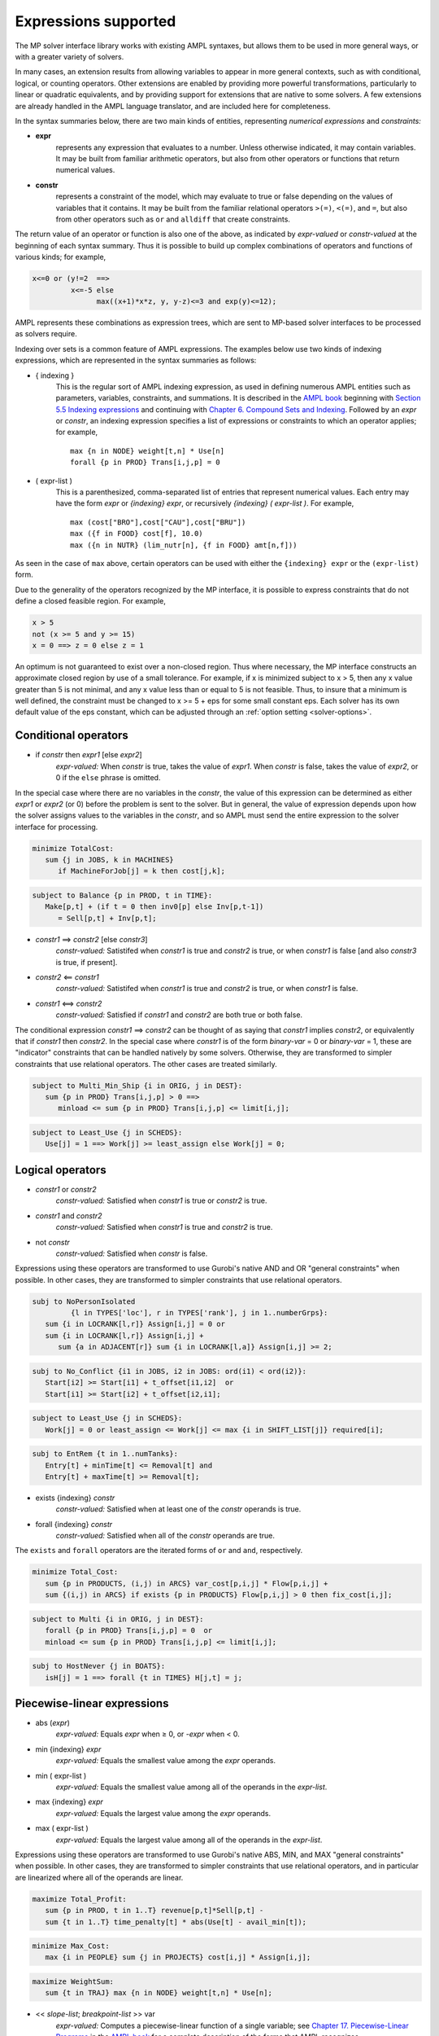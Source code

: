 
.. _expressions_supported:

Expressions supported
---------------------

The MP solver interface library works with existing AMPL syntaxes, but allows them to be used in more general ways, or with a greater variety of solvers.

In many cases, an extension results from allowing variables to appear in more general contexts, such as with conditional, logical, or counting operators. Other extensions are enabled by providing more powerful transformations, particularly to linear or quadratic equivalents, and by providing support for extensions that are native to some solvers. A few extensions are already handled in the AMPL language translator, and are included here for completeness.

In the syntax summaries below, there are two main kinds of entities, representing *numerical expressions* and *constraints:*

- **expr**
     represents any expression that evaluates to a number. Unless otherwise indicated, it may contain variables. It may be built from familiar arithmetic operators, but also from other operators or functions that return numerical values.

- **constr**
     represents a constraint of the model, which may evaluate to true or false
     depending on the values of variables that it contains. It may be built from the
     familiar relational operators ``>(=)``, ``<(=)``, and ``=``, but also from other
     operators such as ``or`` and ``alldiff`` that create constraints.

The return value of an operator or function is also one of the above, as indicated by *expr-valued* or *constr-valued* at the beginning of each syntax summary. Thus it is possible to build up complex combinations of operators and functions of various kinds; for example,

.. code-block:: ampl

        x<=0 or (y!=2  ==>
                 x<=-5 else
                       max((x+1)*x*z, y, y-z)<=3 and exp(y)<=12);

AMPL represents these combinations as expression trees, which are sent to MP-based solver interfaces to be processed as solvers require.

Indexing over sets is a common feature of AMPL expressions. The examples below use two kinds of indexing expressions, which are represented in the syntax summaries as follows:

- { indexing }
    This is the regular sort of AMPL indexing expression, as used in defining numerous AMPL entities such as parameters, variables, constraints, and summations. It is described in the `AMPL book <https://ampl.com/resources/the-ampl-book/>`_ beginning with `Section 5.5 Indexing expressions <https://ampl.com/BOOK/CHAPTERS/08-sets1.pdf#page=7>`_ and continuing with `Chapter 6. Compound Sets and Indexing <https://ampl.com/BOOK/CHAPTERS/09-sets2.pdf>`_. Followed by an *expr* or *constr*, an indexing expression specifies a list of expressions or constraints to which an operator applies; for example,
    ::

        max {n in NODE} weight[t,n] * Use[n]
        forall {p in PROD} Trans[i,j,p] = 0

- ( expr-list )
    This is a parenthesized, comma-separated list of entries that represent numerical values. Each entry may have the form *expr* or *{indexing} expr*, or recursively *{indexing} ( expr-list )*. For example,
    ::

        max (cost["BRO"],cost["CAU"],cost["BRU"])
        max ({f in FOOD} cost[f], 10.0)
        max ({n in NUTR} (lim_nutr[n], {f in FOOD} amt[n,f]))

As seen in the case of ``max`` above, certain operators can be used with either the ``{indexing} expr`` or the ``(expr-list)`` form.

Due to the generality of the operators recognized by the MP interface, it is possible to express constraints that do not define a closed feasible region. For example,

.. code-block:: ampl

        x > 5
        not (x >= 5 and y >= 15)
        x = 0 ==> z = 0 else z = 1

An optimum is not guaranteed to exist over a non-closed region.
Thus where necessary, the MP interface constructs an approximate closed region by
use of a small tolerance. For example, if x is minimized subject to x > 5, then any
x value greater than 5 is not minimal, and any x value less than or equal to 5 is
not feasible. Thus, to insure that a minimum is well defined, the constraint must
be changed to x >= 5 + eps for some small constant eps. Each solver has its own
default value of the eps constant, which can be adjusted through
an :ref:`option setting <solver-options>`.


Conditional operators
***********************************

- if *constr* then *expr1* [else *expr2*]
    *expr-valued:* When *constr* is true, takes the value of *expr1*.
    When *constr* is false, takes the value of *expr2*, or 0 if the ``else`` phrase is omitted.

In the special case where there are no variables in the *constr*, the value of this expression
can be determined as either *expr1* or *expr2* (or 0) before the problem is sent to the solver.
But in general, the value of expression depends upon how the solver assigns values to the
variables in the *constr*, and so AMPL must send the entire expression to the solver interface for processing.

.. code-block:: ampl

       minimize TotalCost:
          sum {j in JOBS, k in MACHINES}
             if MachineForJob[j] = k then cost[j,k];

.. code-block:: ampl

       subject to Balance {p in PROD, t in TIME}:
          Make[p,t] + (if t = 0 then inv0[p] else Inv[p,t-1])
             = Sell[p,t] + Inv[p,t];

- *constr1* ==> *constr2* [else *constr3*]
    *constr-valued:* Satistifed when *constr1* is true and *constr2* is true,
    or when *constr1* is false [and also *constr3* is true, if present].
- *constr2* <== *constr1*
    *constr-valued:* Satistifed when *constr1* is true and *constr2* is true,
    or when *constr1* is false.
- *constr1* <==> *constr2*
    *constr-valued:* Satisfied if *constr1* and *constr2* are both true or both false.

The conditional expression *constr1* ==> *constr2* can be thought of as saying that
*constr1* implies *constr2*, or equivalently that if *constr1* then *constr2*. In the
special case where *constr1* is of the form *binary-var* = 0 or *binary-var* = 1, these
are "indicator" constraints that can be handled natively by some solvers. Otherwise,
they are transformed to simpler constraints that use relational operators. The other
cases are treated similarly.

.. code-block:: ampl

    subject to Multi_Min_Ship {i in ORIG, j in DEST}:
       sum {p in PROD} Trans[i,j,p] > 0 ==>
          minload <= sum {p in PROD} Trans[i,j,p] <= limit[i,j];

.. code-block:: ampl

    subject to Least_Use {j in SCHEDS}:
       Use[j] = 1 ==> Work[j] >= least_assign else Work[j] = 0;


Logical operators
***********************************

- *constr1* or *constr2*
    *constr-valued:* Satisfied when *constr1* is true or *constr2* is true.
- *constr1* and *constr2*
    *constr-valued:* Satisfied when *constr1* is true and *constr2* is true.
- not *constr*
    *constr-valued:* Satisfied when *constr* is false.

Expressions using these operators are transformed to use Gurobi's native AND
and OR "general constraints" when possible. In other cases, they are
transformed to simpler constraints that use relational operators.

.. code-block:: ampl

    subj to NoPersonIsolated
             {l in TYPES['loc'], r in TYPES['rank'], j in 1..numberGrps}:
       sum {i in LOCRANK[l,r]} Assign[i,j] = 0 or
       sum {i in LOCRANK[l,r]} Assign[i,j] +
          sum {a in ADJACENT[r]} sum {i in LOCRANK[l,a]} Assign[i,j] >= 2;

.. code-block:: ampl

    subj to No_Conflict {i1 in JOBS, i2 in JOBS: ord(i1) < ord(i2)}:
       Start[i2] >= Start[i1] + t_offset[i1,i2]  or
       Start[i1] >= Start[i2] + t_offset[i2,i1];

.. code-block:: ampl

    subject to Least_Use {j in SCHEDS}:
       Work[j] = 0 or least_assign <= Work[j] <= max {i in SHIFT_LIST[j]} required[i];

.. code-block:: ampl

    subj to EntRem {t in 1..numTanks}:
       Entry[t] + minTime[t] <= Removal[t] and
       Entry[t] + maxTime[t] >= Removal[t];

- exists {indexing} *constr*
    *constr-valued:* Satisfied when at least one of the *constr* operands is true.
- forall {indexing} *constr*
    *constr-valued:* Satisfied when all of the *constr* operands are true.

The ``exists`` and ``forall`` operators are the iterated forms of ``or`` and ``and``, respectively.

.. code-block:: ampl

    minimize Total_Cost:
       sum {p in PRODUCTS, (i,j) in ARCS} var_cost[p,i,j] * Flow[p,i,j] +
       sum {(i,j) in ARCS} if exists {p in PRODUCTS} Flow[p,i,j] > 0 then fix_cost[i,j];

.. code-block:: ampl

    subject to Multi {i in ORIG, j in DEST}:
       forall {p in PROD} Trans[i,j,p] = 0  or
       minload <= sum {p in PROD} Trans[i,j,p] <= limit[i,j];

.. code-block:: ampl

    subj to HostNever {j in BOATS}:
       isH[j] = 1 ==> forall {t in TIMES} H[j,t] = j;


.. _piecewise_linear_modeling:

Piecewise-linear expressions
***********************************

- abs (*expr*)
    *expr-valued:* Equals *expr* when ≥ 0, or *-expr* when < 0.
- min {indexing} *expr*
    *expr-valued:* Equals the smallest value among the *expr* operands.
- min ( expr-list )
    *expr-valued:* Equals the smallest value among all of the operands in the *expr-list*.
- max {indexing} *expr*
    *expr-valued:* Equals the largest value among the *expr* operands.
- max ( expr-list )
    *expr-valued:* Equals the largest value among all of the operands in the *expr-list*.

Expressions using these operators are transformed to use Gurobi's native ABS, MIN, and MAX "general constraints" when possible. In other cases, they are transformed to simpler constraints that use relational operators, and in particular are linearized where all of the operands are linear.

.. code-block:: ampl

    maximize Total_Profit:
       sum {p in PROD, t in 1..T} revenue[p,t]*Sell[p,t] -
       sum {t in 1..T} time_penalty[t] * abs(Use[t] - avail_min[t]);

.. code-block:: ampl

    minimize Max_Cost:
       max {i in PEOPLE} sum {j in PROJECTS} cost[i,j] * Assign[i,j];

.. code-block:: ampl

    maximize WeightSum:
       sum {t in TRAJ} max {n in NODE} weight[t,n] * Use[n];

- << *slope-list*; *breakpoint-list* >> var
    *expr-valued:* Computes a piecewise-linear function of a single variable; see
    `Chapter 17. Piecewise-Linear Programs <https://ampl.com/BOOK/CHAPTERS/20-piecewise.pdf>`_ in
    the `AMPL book <https://ampl.com/resources/the-ampl-book/>`_ for a complete description of the
    forms that AMPL recognizes.

This piecewise-linear expression is defined by lists of ``n`` *breakpoints* and ``n+1``
*slopes*. The *var* must be a reference to a single variable.

When AMPL's option ``pl_linearize`` is at its default value of 1, AMPL linearizes these
piecewise-linear expressions, and sends the linearized versions to the solver. The linearization
is continuous where possible, in certain convex and concave cases (where the slopes are
increasing and decreasing, respectively); but in general, the linearization includes both
continuous and binary variables.

When ``pl_linearize`` is set to 0, piecewise-linear expressions are represented to the solver
in the form of expression trees. The MP-based interface transforms them to use a solver's native
methods for piecewise-linear functions (Gurobi, COPT), and linearizes them for other solvers (HiGHS).

When a piecewise-linear function is linearized (rather than being handled natively by the solver),
numerical accuracy becomes a concern. To promote numerical stability, it is recommended that
the argument and result variables be explicitly bounded within [-1e+4,+1e-4]. See more in the section
on :ref:`numerical_accuracy`.


.. code-block:: ampl

    maximize Total_Profit:
       sum {p in PROD, t in 1..T} (revenue[p,t]*Sell[p,t] -
          prodcost[p]*Make[p,t] - <<0; -backcost[p],invcost[p]>> Inv[p,t]) -
       sum {t in 1..T} <<avail_min[t]; 0,time_penalty[t]>> Use[t]
       sum {p in PROD, t in 1..T}
          <<commit[p,t]; -100000,0>> (Sell[p,t],commit[p,t]);

.. code-block:: ampl

    minimize Total_Cost:
       sum {i in ORIG, j in DEST}
          <<{p in 1..npiece[i,j]-1} limit[i,j,p];
            {p in 1..npiece[i,j]} rate[i,j,p]>> Trans[i,j];


Counting operators
***********************************

- count {indexing} *constr*
    *expr-valued:* The number of members of the indexing set such that the *constr* is satisfied.

AMPL’s ``count`` operator examines an indexed collection of constraints, and returns the number of those constraints that are satisfied. The AMPL translator instantiates the specified constraint for each member of the indexing set, and communicates all of the instantiated constraints to the solver interface; then the solver interface transforms the counting operation to a form that the solver can accept.

.. code-block:: ampl

    subject to Min_Serve {i in ORIG}:
        count {j in DEST} (Ship[i,j] >= minload) >= minserve;

- atleast k {indexing} *constr*
    *constr-valued:* Satisfied when the *constr* is satisfied for at least ``k`` members of the indexing set.
- atmost k {indexing} *constr*
    *constr-valued:* Satisfied when the *constr* is satisfied for at most ``k`` members of the indexing set.
- exactly k {indexing} *constr*
    *constr-valued:* Satisfied when the *constr* is satisfied for exactly ``k`` members of the indexing set.

``k`` must be a constant arithmetic expression that evaluates to a nonnegative integer. These operators provide easier-to-read alternatives for special cases of constraints that rely on ``count``. Compare for example the ``Min_Serve`` constraint below to the one given previously using ``count``.

.. code-block:: ampl

    subject to Min_Serve {i in ORIG}:
        atleast minserve {j in DEST} (Ship[i,j] >= minload);

.. code-block:: ampl

    subj to CapacityOfMachine {k in MACHINES}:
        atmost cap[k] {j in JOBS} (MachineForJob[j] = k);

- numberof *expr* in ( *expr-list* )
    *expr-valued:* The number of items in the *expr-list* having the same value as *expr*.

This operator can provide an easier-to-read alternative for a special case of count.
Compare for example the ``CapacityOfMachine`` constraint below to the one given previously
using ``atmost``.

.. code-block:: ampl

    subj to CapacityOfMachine {k in MACHINES}:
        numberof k in ({j in JOBS} MachineForJob[j]) <= cap[k];

.. code-block:: ampl

    subj to MinInGrpDefn {j in 1..numberGrps}:
       MinInGrp <= numberof j in ({i in PEOPLE} Assign[i]);


Relational and comparison operators
***********************************

- expr1 > expr2, expr1 >= expr2
    *constr-valued:* Satisfied when *expr1* is strictly greater (or equal) than *expr2*.
- expr1 < expr2, expr1 <= expr2
    *constr-valued:* Satisfied when *expr1* is strictly less (or equal) than *expr2*.
- expr1 == expr2, expr1 != expr2
    *constr-valued:* Satisfied when *expr1* does (not) equal *expr2*.

Where possible, the MP interface transforms strict operations to ones involving ``>=`` and ``<=``,
so that optimization solvers can handle them. For example, this can be done when *expr1* and
*expr2* are integer-valued, or when an expression like ``if Flow[i,j] > 0 then fixed[i,j]``
expresses a fixed cost in an objective to be minimized. Where this is not possible, a small
tolerance is introduced, as discussed in :ref:`expressions_supported`. Relational operators
require careful modeling in regard to :ref:`numerical_accuracy`.


.. code-block:: ampl

    minimize TotalCost:
       sum {p in PRODUCTS, (i,j) in ARCS} var_cost[p,i,j] * Flow[p,i,j] +
       sum {(i,j) in ARCS}
          if sum {p in PRODUCTS} Flow[p,i,j] > 0 then fix_cost[i,j];

.. code-block:: ampl

    subject to Different_Colors {(c1,c2) in Neighbors}:
       Color[c1] != Color[c2];

- alldiff {indexing} *expr*
    *constr-valued:* Satisfied when *expr* takes a different value for every member of the indexing set.

- alldiff ( expr-list )
    *constr-valued:* Satisfied when all of the items in the *expr-list* take different values.

This operator provides a much more concise alternative to specifying ``!=`` between all pairs
in a specified collection of expressions. Currently none of the MP-based solvers support this
operator natively, so the interface transforms it to a representation in terms of simpler
constraints.

.. code-block:: ampl

    subject to OnePersonPerPosition:
       alldiff {i in 1..nPeople} Pos[i];

.. code-block:: ampl

    subject to Regions {I in 1..9 by 3, J in 1..9 by 3}:
       alldiff {i in I..I+2, j in J..J+2} X[i,j];


Complementarity operator
***********************************

- *constr1* complements *constr2*
    *constr-valued:* Satisfied when both *const1* and *constr2* are satisfied, and at least one of them holds with equality. Each of *constr1* and *constr2* must have the form *expr1 <= expr2* or *expr1 >= expr2* (and the trivial special case *expr1 = expr2* is also recognized).
- *expr* complements *constr*,  *constr* complements *expr*
     *constr-valued:* Satisfied when *constr* is satisfied, and when also if *expr* is positive then *constr* holds with equality at its lower bound, or if *expr* is negative then *constr* holds with equality at its upper bound. The *constr*  must have the form *lb <= expr <= ub* or *ub >= expr >= lb* where *lb* and *ub* are lower and upper bound expressions not involving variables.

The ``complements`` operator provides a convenient, streamlined way of expressing a common kind of relationship between two single-inequality constraints, or between an expression and a double-inequality constraint. This relationship appears in the complementary slackness conditions necessary for optimality of certain optimization problems, and in equilibrium conditions for games and for various physical systems. See `Chapter 19. Complementarity Problems <https://ampl.com/BOOK/CHAPTERS/22-complement.pdf>`_ in the `AMPL book <https://ampl.com/resources/the-ampl-book/>`_ for a detailed presentation.

Certain nonlinear solvers, notably Knitro, handle complementarity constraints natively. For MP-based solvers, the interface converts uses of ``complements`` to equivalent constraints using logical operators.

.. code-block:: ampl

    subject to Pri_Compl {i in PROD}:
       Price[i] >= 0 complements
          sum {j in ACT} io[i,j] * Level[j] >= demzero[i] - demrate[i] * Price[i];

.. code-block:: ampl

    subject to Lev_Compl {j in ACT}:
       level_min[j] <= Level[j] <= level_max[j] complements
          cost[j] - sum {i in PROD} Price[i] * io[i,j];



Set membership operator
**********************************

- var *var-name* in *set-expr* ;
    Defines a variable that must be a member of a specified AMPL set,
    as given by the expression *set-expr*. All members of the set must be numbers.

This is the simplest use of ``in`` to restrict the domain of a set; more
generally, the *in set-expr* phrase may appear in any ``var`` definition
that does not contain an *=* phrase.

Before sending a problem to the solver interface, AMPL converts variable
definitions of this kind to alternative definitions that do not use the
``in`` operator. This may involve the definition of auxiliary binary
variables and additional constraints. In the usual case where *set-expr*
is a finite set, AMPL also defines suffixes ``.sos`` and ``.sosref`` which
can be used by the solver interface to recognize variables and constraints
that have been created to implement an ``in`` operator, and to support
solvers that handle arbitrary variable domains by means of
"special ordered sets of type 1". It is also possible to specify sets
that contain continuous intervals -- and hence are infinite -- by using
the AMPL expression *interval[expr1,expr2]*.

.. code-block:: ampl

    var Buy {f in FOODS} in {0,10,30,45,55};

.. code-block:: ampl

    var Ship {(i,j) in ARCS}
       in {0} union interval[min_ship,capacity[i,j]];



Quadratic and power operators
**********************************

- *expr1* * *expr2*
    *expr-valued:* Multiplication of *expr1* and *expr2*.
- *expr1* / *expr2*
    *expr-valued:* Division of *expr1* by *expr2*.
- *expr1* ^ *expr2*
    *expr-valued:* *expr1* raised to the *expr2* power, for the special cases where
    either *expr1* or *expr2* is a constant. For *expr2* positive integer, the operator
    is decomposed into quadratic constraints if the solver supports them,
    otherwise passed to the solver natively or approximated by a piecewise-linear function.

For quadratic expressions of the form *linear \* linear* and *linear^2*, the operands
are multiplied out so that coefficients of individual quadratic terms can be extracted.
If the solver natively handles quadratic terms, then the quadratic coefficients are
passed to the solver, which decides whether and how to handle them. Otherwise, quadratic
terms are linearized where possible, such as where one of the operands is a binary variable,
or approximated.

Piecewise linearization allows handling of nonconvex QP and nonlinear models
by convex MIP solvers.
For convex MIQP solvers,
to apply linearization of quadratic expressions (it is the default for linear solvers only),
use options *cvt:quadobj=0*, *cvt:quadcon=0*.

Other expressions involving these operators are converted, where possible, to simpler
quadratic expressions and equality constraints through the use of auxiliary variables;
then the resulting quadratic expressions and equality constraints are handled in ways
previously described. For example:

- ``(x-1)^3`` is converted to ``(x-1) * y`` with the added constraint ``y = (x-1)^2``.
- ``x * max {j in 1..n} y[j]`` is converted to ``x * z`` with the added constraint
  ``z = max {j in 1..n} y[j]``.
- ``x / sum {j in 1..n} y[j]`` is converted to ``z`` with the added constraints
  ``z * t = x``, ``t = sum {j in 1..n} y[j]``, and ``t != 0``.

.. code-block:: ampl

    subj to Eq {i in J} :
       x[i+neq] / (b[i+neq] * sum {j in J} x[j+neq] / b[j+neq]) =
          c[i] * x[i] / (40 * b[i] * sum {j in J} x[j] / b[j]);


Conic optimization
**************************************

Some solvers can handle conic constraints with tailored algorithms:
Mosek, Gurobi, COPT. Note that general non-linear solvers accept them too,
but might not provide any specialized methods.

Second-order cone programming (SOCP)
^^^^^^^^^^^^^^^^^^^^^^^^^^^^^^^^^^^^^^^^^^^

SOCP constraints (quadratic cones) are recognized by major commercial MIP solvers
from their algebraic representations. For some representations and solvers,
MP library provides additional conversion into solver-specific conic forms. Examples:

- Standard SOC:

  .. code-block:: ampl

     x[0] >= sqrt(x[1]^2 + ... + x[n]^2);
     -5*x[0]^2 <= -x[1]^2 - ... - x[n]^2,     where x[0] >= 0;
     0.04 >= abs(x[1]);


- Rotated SOC  (where x[0], x[1] >= 0):

  .. code-block:: ampl

     3*sqrt(5*x[0]*x[1]) >= 15*sqrt(10*x[2]^2 + ... + 80*x[n]^2);
     2*x[0]*x[1] >= x[2]^2 + ... + x[n]^2;


*Note:* Mosek cannot mix SOCP and general quadratic constraints.
:ref:`Option <solver-options>` ``cvt:socp=0`` results in second-order conic
constraints being passed to the solver as quadratics, even if
the solver has native SOCP API.

Exponential cones
^^^^^^^^^^^^^^^^^^^^^^^^^^^^^^^^^^^^^^^^^^^

Mosek handles exponential conic constraints. Example:

.. code-block:: ampl

   var q1;
   var q2 >= 0;
   var w >= 0;

   # conic constraints
   s.t. T1: 1 + b*w >= exp( q1 );
   s.t. T2: -1 + w +10*q2   <= -5 * q2 * exp( q1 / (q2*5) );



General nonlinear functions
**********************************

- log (*expr*), log10 (*expr*)
    *expr-valued:* The natural and base-10 logarithms of *expr*.
- exp (*expr*)
    *expr-valued:* The base of the natural logarithms (e) raised to the power *expr*.
- sin (*expr*), cos (*expr*), tan (*expr*), asin (*expr*), acos (*expr*), atan (*expr*)
    *expr-valued:* The sine, cosine, tangent of *expr* and the corresponding inverse functions.
- sinh (*expr*), cosh (*expr*), tanh (*expr*), asinh (*expr*), acosh (*expr*), atanh (*expr*)
    *expr-valued:* The hyperbolic sine, cosine, tangent of *expr* and the corresponding
    inverse functions.
- *expr1* ^ *expr2*
    *expr-valued:* *expr1* raised to the *expr2* power, for the special cases where
    either *expr1* or *expr2* is a constant. For *expr2* positive integer, the operator
    is decomposed into quadratic constraints if the solver supports them,
    otherwise passed to the solver natively or approximated by a piecewise-linear function.

For linear-quadratic MP-based solvers (which include all those currently implemented),
most of these nonlinear functions are handled by piecewise-linear approximation,
except products with binary variables.
The appoximation is constructed by the MP interface, using options
*cvt:plapprox:reltol* and *cvt:plapprox:domain*,
and is then processed as described in
:ref:`piecewise_linear_modeling`.

For Gurobi, the following univariate nonlinear functions are instead handled natively:
exp, log, ^, sin, cos, tan.
After suitable transformations, the MP interface sends Gurobi the expressions that use
these functions, after which the Gurobi solver constructs the piecewise-linear approximations
as part of its preprocessing. The choice of approximation can be influenced by setting
the following options in an AMPL ``gurobi_options`` string::

  funcpieces
      Sets the strategy for constructing a piecewise-linear approximation of a
      function:

      0   - Automatic choice (default)
      >=2 - Sets the number of pieces, of equal width
      1   - Uses a fixed width for each piece, as specified by the
            funcpiecelength option
      -1  - Bounds the absolute error of the approximation, as specified
            by the funcpieceerror option
      -2  - Bounds the relative error of the approximation, as specified
            by the funcpieceerror option

  funcpiecelength
      When funcpieces = 1, specifies the length of each piece of the
      approximation.

  funcpieceerror
      When funcpieces = -1 or -2, specifies the maximum allowed
      error (absolute for -1, relative for -2) in the approximation.

  funcpieceratio
      Controls whether the piecewise-linear approximation is an underestimate
      of the function, an overestimate, or somewhere in between. A value of
      0.0 will always underestimate, while a value of 1.0 will always
      overestimate; a value in between will interpolate between the
      underestimate and the overestimate. A special value of -1 chooses
      points that are on the original function.

These options can also be overridden for a particular objective or constraint,
by setting suffixes of the same names. For example, after defining the objective
shown below, setting ``suffix funcpieces IN; let Chichinadze.funcpieces := 12;``
specifies 12 pieces for approximating the sin, cos, and exp functions in that objective.

.. code-block:: ampl

    minimize Chichinadze:
       x[1]^2 - 12*x[1] + 11 + 10*cos(pi*x[1]/2) +
          8*sin(pi*5*x[1]) - exp(-(x[2]-.5)^2/2)/sqrt(5);

